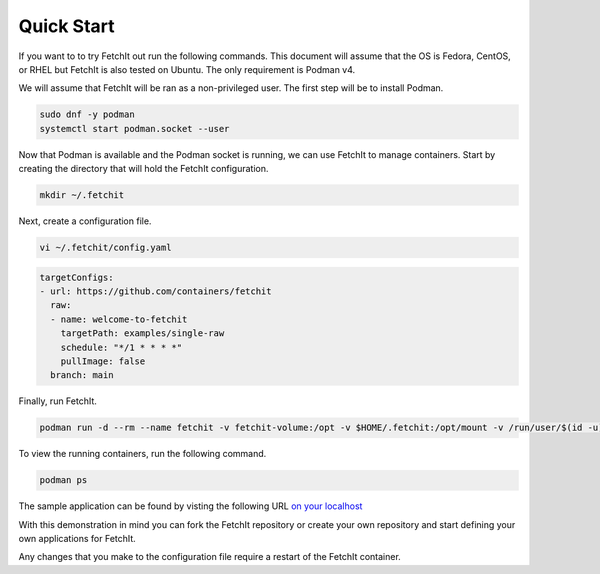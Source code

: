 Quick Start
============
If you want to to try FetchIt out run the following commands. This document will assume that the OS is Fedora, CentOS, or RHEL but FetchIt is also tested on Ubuntu. The only requirement is Podman v4.

We will assume that FetchIt will be ran as a non-privileged user. The first step will be to install Podman.

.. code-block:: bash
   
   sudo dnf -y podman
   systemctl start podman.socket --user

Now that Podman is available and the Podman socket is running, we can use FetchIt to manage containers. Start by creating the directory that will hold the FetchIt configuration.

.. code-block:: bash
   
   mkdir ~/.fetchit


Next, create a configuration file.

.. code-block:: bash
   
   vi ~/.fetchit/config.yaml
   
.. code-block:: yaml

   targetConfigs:
   - url: https://github.com/containers/fetchit
     raw:
     - name: welcome-to-fetchit
       targetPath: examples/single-raw
       schedule: "*/1 * * * *"
       pullImage: false
     branch: main

Finally, run FetchIt.

.. code-block:: bash
   
   podman run -d --rm --name fetchit -v fetchit-volume:/opt -v $HOME/.fetchit:/opt/mount -v /run/user/$(id -u)/podman/podman.sock:/run/podman/podman.sock --security-opt label=disable quay.io/fetchit/fetchit:latest


To view the running containers, run the following command.

.. code-block:: bash
   
   podman ps

The sample application can be found by visting the following URL `on your localhost <http://localhost:9191>`_


With this demonstration in mind you can fork the FetchIt repository or create your own repository and start defining your own applications for FetchIt.

Any changes that you make to the configuration file require a restart of the FetchIt container.

